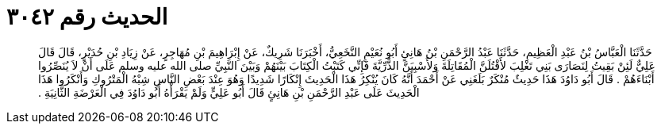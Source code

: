 
= الحديث رقم ٣٠٤٢

[quote.hadith]
حَدَّثَنَا الْعَبَّاسُ بْنُ عَبْدِ الْعَظِيمِ، حَدَّثَنَا عَبْدُ الرَّحْمَنِ بْنُ هَانِئٍ أَبُو نُعَيْمٍ النَّخَعِيُّ، أَخْبَرَنَا شَرِيكٌ، عَنْ إِبْرَاهِيمَ بْنِ مُهَاجِرٍ، عَنْ زِيَادِ بْنِ حُدَيْرٍ، قَالَ قَالَ عَلِيٌّ لَئِنْ بَقِيتُ لِنَصَارَى بَنِي تَغْلِبَ لأَقْتُلَنَّ الْمُقَاتِلَةَ وَلأَسْبِيَنَّ الذُّرِّيَّةَ فَإِنِّي كَتَبْتُ الْكِتَابَ بَيْنَهُمْ وَبَيْنَ النَّبِيِّ صلى الله عليه وسلم عَلَى أَنْ لاَ يُنَصِّرُوا أَبْنَاءَهُمْ ‏.‏ قَالَ أَبُو دَاوُدَ هَذَا حَدِيثٌ مُنْكَرٌ بَلَغَنِي عَنْ أَحْمَدَ أَنَّهُ كَانَ يُنْكِرُ هَذَا الْحَدِيثَ إِنْكَارًا شَدِيدًا وَهُوَ عِنْدَ بَعْضِ النَّاسِ شِبْهُ الْمَتْرُوكِ وَأَنْكَرُوا هَذَا الْحَدِيثَ عَلَى عَبْدِ الرَّحْمَنِ بْنِ هَانِئٍ قَالَ أَبُو عَلِيٍّ وَلَمْ يَقْرَأْهُ أَبُو دَاوُدَ فِي الْعَرْضَةِ الثَّانِيَةِ ‏.‏